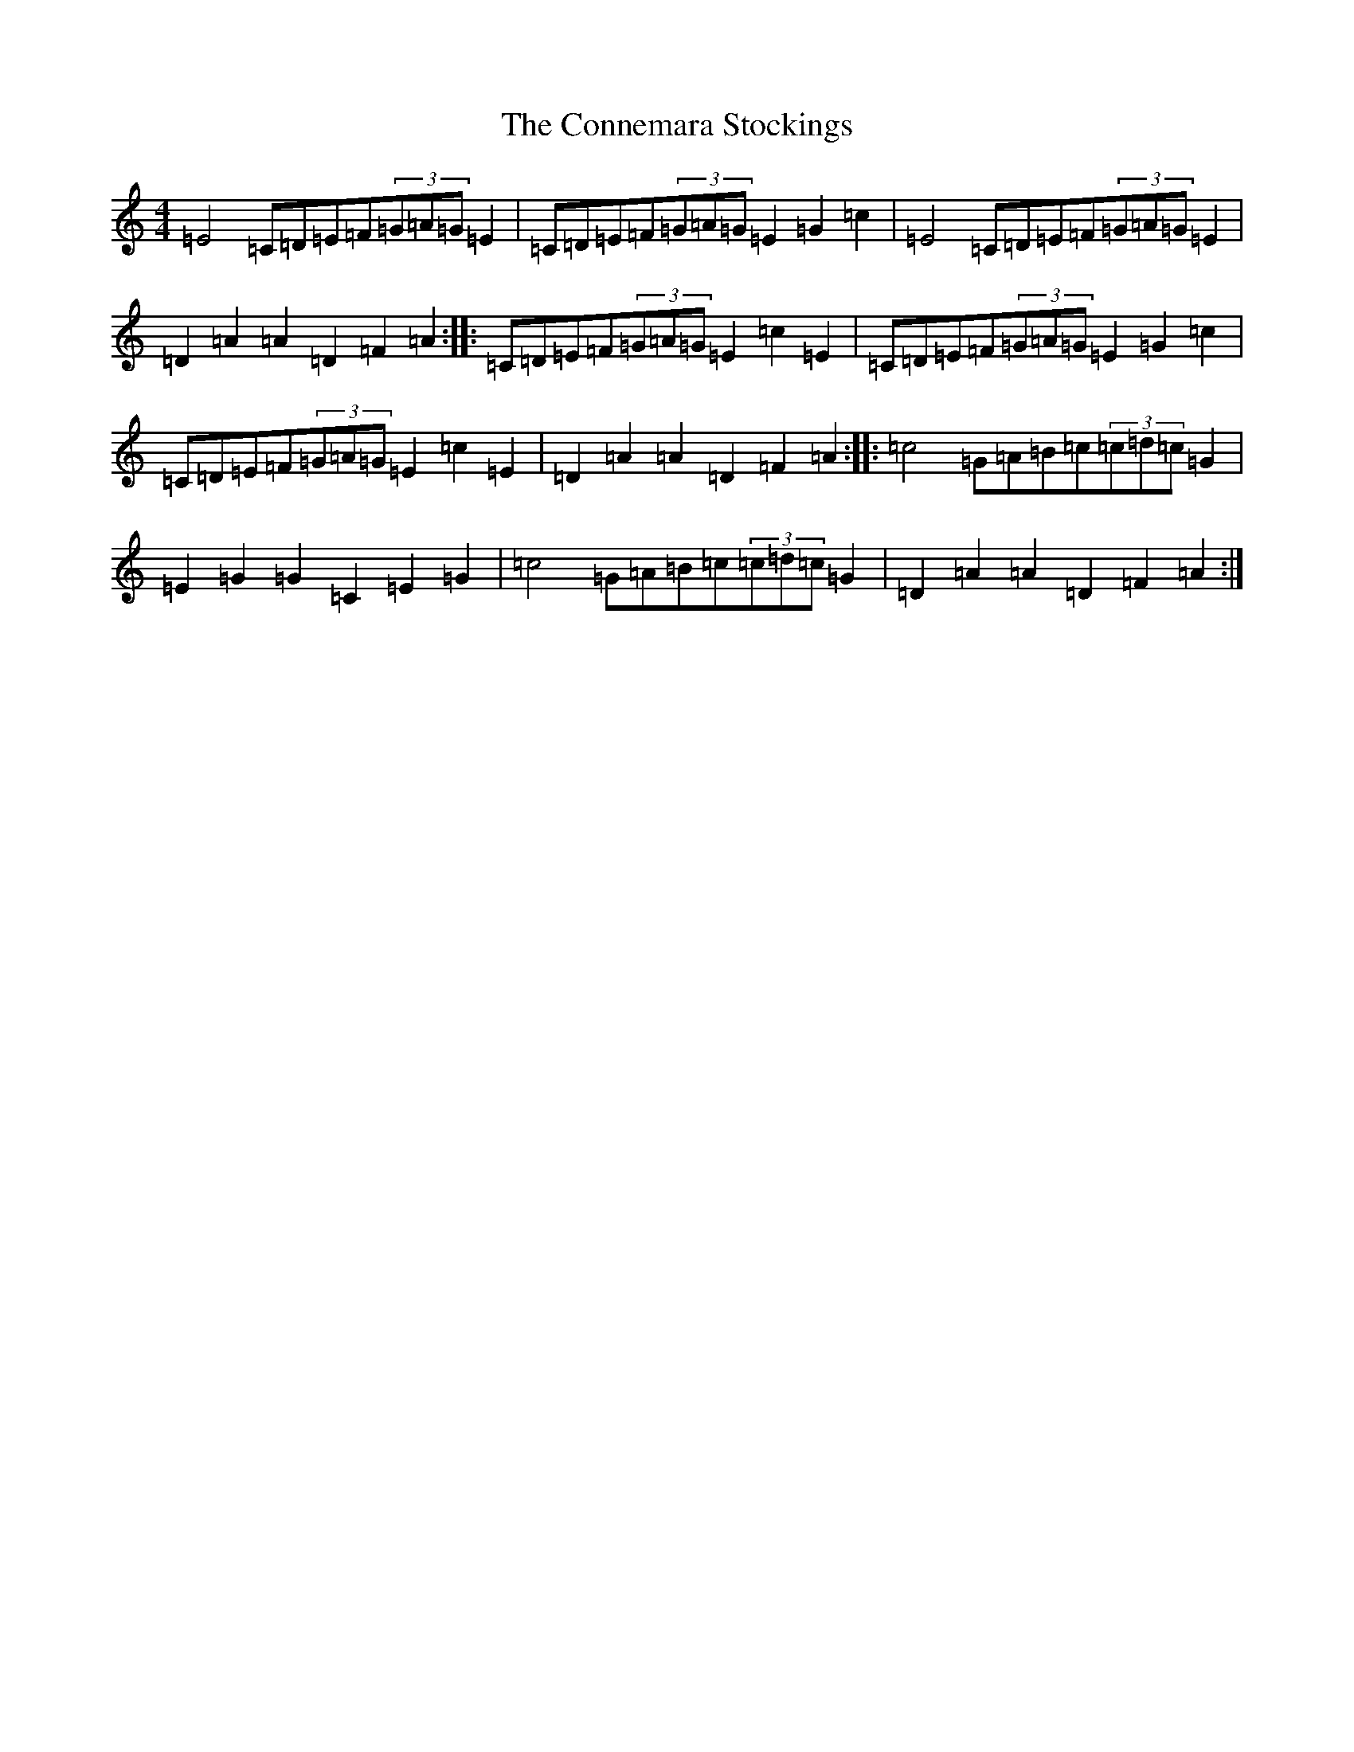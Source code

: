 X: 20406
T: Connemara Stockings, The
S: https://thesession.org/tunes/614#setting21187
Z: G Major
R: reel
M: 4/4
L: 1/8
K: C Major
=E4=C=D=E=F(3=G=A=G=E2|=C=D=E=F(3=G=A=G=E2=G2=c2|=E4=C=D=E=F(3=G=A=G=E2|=D2=A2=A2=D2=F2=A2:||:=C=D=E=F(3=G=A=G=E2=c2=E2|=C=D=E=F(3=G=A=G=E2=G2=c2|=C=D=E=F(3=G=A=G=E2=c2=E2|=D2=A2=A2=D2=F2=A2:||:=c4=G=A=B=c(3=c=d=c=G2|=E2=G2=G2=C2=E2=G2|=c4=G=A=B=c(3=c=d=c=G2|=D2=A2=A2=D2=F2=A2:|